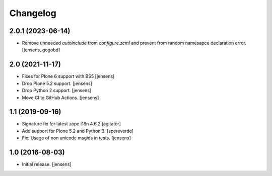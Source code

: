 Changelog
=========

2.0.1 (2023-06-14)
------------------

- Remove unneeded `autoinclude` from `configure.zcml` and prevent from random namesapce declaration error.
  [jensens, gogobd]


2.0 (2021-11-17)
----------------

- Fixes for Plone 6 support with BS5 [jensens]
- Drop Plone 5.2 support. [jensens]
- Drop Python 2 support. [jensens]
- Move CI to GitHub Actions. [jensens]


1.1 (2019-09-16)
----------------

- Signature fix for latest zope.i18n 4.6.2
  [agitator]
- Add support for Plone 5.2 and Python 3.
  [spereverde]
- Fix: Usage of non unicode msgids in tests.
  [jensens]

1.0 (2016-08-03)
----------------

- Initial release.
  [jensens]
